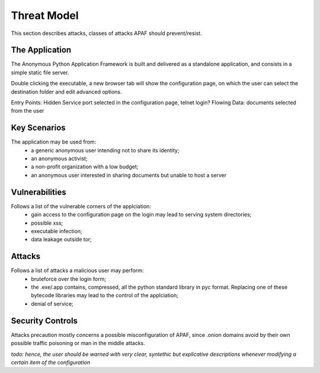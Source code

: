 .. _threat_model :


============
Threat Model
============

This section describes attacks, classes of attacks APAF should prevent/resist.

The Application
---------------
The Anonymous Python Application Framework is built and delivered as a
standalone application, and consists in a simple static file server.

Double clicking the executable, a new browser tab will show the configuration
page, on which the user can select the destination folder and edit advanced
options.

Entry Points: Hidden Service port selected in the configuration page, telnet
login?
Flowing Data: documents selected from the user

Key Scenarios
-------------

The application may be used from:
  - a generic anonymous user intending not to share its identity;
  - an anonymous activist;
  - a non-profit organization with a low budget;
  - an anonymous user interested in sharing documents but unable to host a server


Vulnerabilities
---------------
Follows a list of the vulnerable corners of the applciation:
 - gain access to the configuration page on the login may lead to serving system directories;
 - possible xss;
 - executable infection;
 - data leakage outside tor;

Attacks
--------
Follows a list of attacks a malicious user may perform:
 - bruteforce over the login form;
 - the .exe/.app contains, compressed, all the python standard library in pyc
   format. Replacing one of these bytecode libraries may lead to the control of
   the applciation;
 - denial of service;



Security Controls
-----------------
Attacks precaution mostly concerns a possible misconfiguration of APAF, since
.onion domains avoid by their own possible traffic poisoning or man in the
middle attacks.

*todo: hence, the user should be warned with very clear, syntethic but
explicative descriptions whenever modifying a certain item of the configuration*
